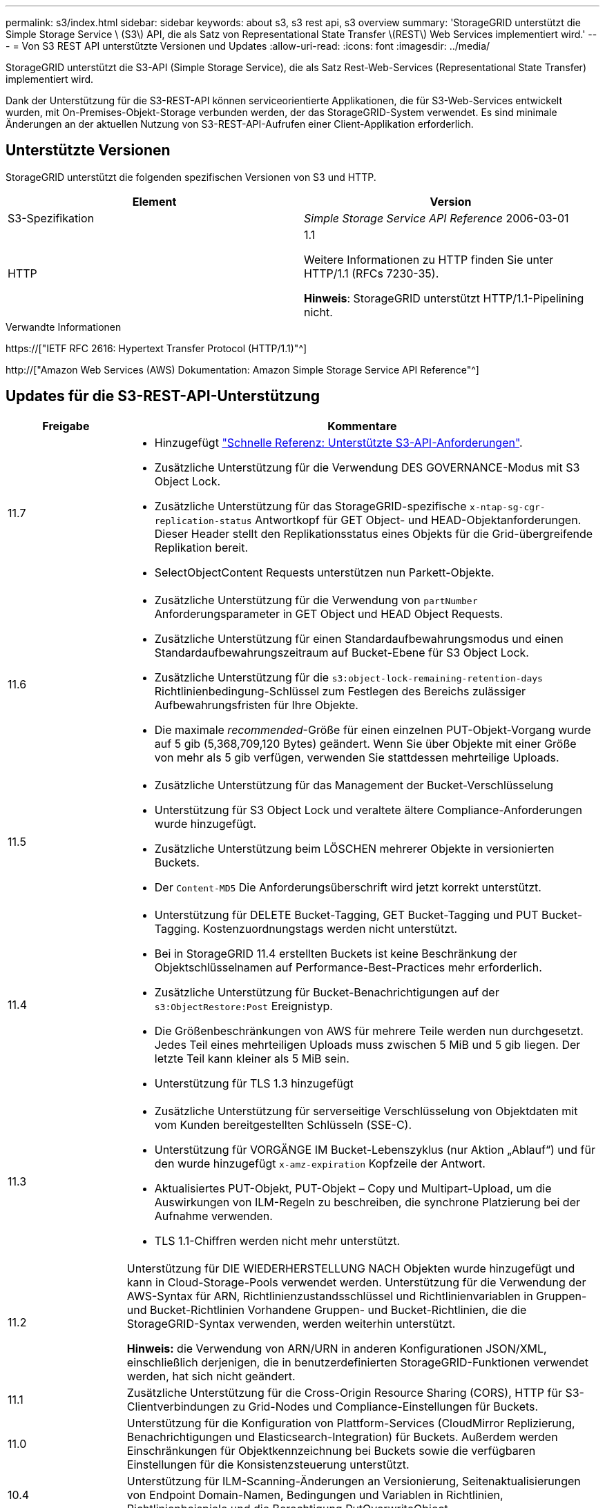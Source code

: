 ---
permalink: s3/index.html 
sidebar: sidebar 
keywords: about s3, s3 rest api, s3 overview 
summary: 'StorageGRID unterstützt die Simple Storage Service \ (S3\) API, die als Satz von Representational State Transfer \(REST\) Web Services implementiert wird.' 
---
= Von S3 REST API unterstützte Versionen und Updates
:allow-uri-read: 
:icons: font
:imagesdir: ../media/


[role="lead"]
StorageGRID unterstützt die S3-API (Simple Storage Service), die als Satz Rest-Web-Services (Representational State Transfer) implementiert wird.

Dank der Unterstützung für die S3-REST-API können serviceorientierte Applikationen, die für S3-Web-Services entwickelt wurden, mit On-Premises-Objekt-Storage verbunden werden, der das StorageGRID-System verwendet. Es sind minimale Änderungen an der aktuellen Nutzung von S3-REST-API-Aufrufen einer Client-Applikation erforderlich.



== Unterstützte Versionen

StorageGRID unterstützt die folgenden spezifischen Versionen von S3 und HTTP.

[cols="1a,1a"]
|===
| Element | Version 


 a| 
S3-Spezifikation
 a| 
_Simple Storage Service API Reference_ 2006-03-01



 a| 
HTTP
 a| 
1.1

Weitere Informationen zu HTTP finden Sie unter HTTP/1.1 (RFCs 7230-35).

*Hinweis*: StorageGRID unterstützt HTTP/1.1-Pipelining nicht.

|===
.Verwandte Informationen
https://["IETF RFC 2616: Hypertext Transfer Protocol (HTTP/1.1)"^]

http://["Amazon Web Services (AWS) Dokumentation: Amazon Simple Storage Service API Reference"^]



== Updates für die S3-REST-API-Unterstützung

[cols="1a,4a"]
|===
| Freigabe | Kommentare 


 a| 
11.7
 a| 
* Hinzugefügt link:quick-reference-support-for-aws-apis.html["Schnelle Referenz: Unterstützte S3-API-Anforderungen"].
* Zusätzliche Unterstützung für die Verwendung DES GOVERNANCE-Modus mit S3 Object Lock.
* Zusätzliche Unterstützung für das StorageGRID-spezifische `x-ntap-sg-cgr-replication-status` Antwortkopf für GET Object- und HEAD-Objektanforderungen. Dieser Header stellt den Replikationsstatus eines Objekts für die Grid-übergreifende Replikation bereit.
* SelectObjectContent Requests unterstützen nun Parkett-Objekte.




 a| 
11.6
 a| 
* Zusätzliche Unterstützung für die Verwendung von `partNumber` Anforderungsparameter in GET Object und HEAD Object Requests.
* Zusätzliche Unterstützung für einen Standardaufbewahrungsmodus und einen Standardaufbewahrungszeitraum auf Bucket-Ebene für S3 Object Lock.
* Zusätzliche Unterstützung für die `s3:object-lock-remaining-retention-days` Richtlinienbedingung-Schlüssel zum Festlegen des Bereichs zulässiger Aufbewahrungsfristen für Ihre Objekte.
* Die maximale _recommended_-Größe für einen einzelnen PUT-Objekt-Vorgang wurde auf 5 gib (5,368,709,120 Bytes) geändert. Wenn Sie über Objekte mit einer Größe von mehr als 5 gib verfügen, verwenden Sie stattdessen mehrteilige Uploads.




 a| 
11.5
 a| 
* Zusätzliche Unterstützung für das Management der Bucket-Verschlüsselung
* Unterstützung für S3 Object Lock und veraltete ältere Compliance-Anforderungen wurde hinzugefügt.
* Zusätzliche Unterstützung beim LÖSCHEN mehrerer Objekte in versionierten Buckets.
* Der `Content-MD5` Die Anforderungsüberschrift wird jetzt korrekt unterstützt.




 a| 
11.4
 a| 
* Unterstützung für DELETE Bucket-Tagging, GET Bucket-Tagging und PUT Bucket-Tagging. Kostenzuordnungstags werden nicht unterstützt.
* Bei in StorageGRID 11.4 erstellten Buckets ist keine Beschränkung der Objektschlüsselnamen auf Performance-Best-Practices mehr erforderlich.
* Zusätzliche Unterstützung für Bucket-Benachrichtigungen auf der `s3:ObjectRestore:Post` Ereignistyp.
* Die Größenbeschränkungen von AWS für mehrere Teile werden nun durchgesetzt. Jedes Teil eines mehrteiligen Uploads muss zwischen 5 MiB und 5 gib liegen. Der letzte Teil kann kleiner als 5 MiB sein.
* Unterstützung für TLS 1.3 hinzugefügt




 a| 
11.3
 a| 
* Zusätzliche Unterstützung für serverseitige Verschlüsselung von Objektdaten mit vom Kunden bereitgestellten Schlüsseln (SSE-C).
* Unterstützung für VORGÄNGE IM Bucket-Lebenszyklus (nur Aktion „Ablauf“) und für den wurde hinzugefügt `x-amz-expiration` Kopfzeile der Antwort.
* Aktualisiertes PUT-Objekt, PUT-Objekt – Copy und Multipart-Upload, um die Auswirkungen von ILM-Regeln zu beschreiben, die synchrone Platzierung bei der Aufnahme verwenden.
* TLS 1.1-Chiffren werden nicht mehr unterstützt.




 a| 
11.2
 a| 
Unterstützung für DIE WIEDERHERSTELLUNG NACH Objekten wurde hinzugefügt und kann in Cloud-Storage-Pools verwendet werden. Unterstützung für die Verwendung der AWS-Syntax für ARN, Richtlinienzustandsschlüssel und Richtlinienvariablen in Gruppen- und Bucket-Richtlinien Vorhandene Gruppen- und Bucket-Richtlinien, die die StorageGRID-Syntax verwenden, werden weiterhin unterstützt.

*Hinweis:* die Verwendung von ARN/URN in anderen Konfigurationen JSON/XML, einschließlich derjenigen, die in benutzerdefinierten StorageGRID-Funktionen verwendet werden, hat sich nicht geändert.



 a| 
11.1
 a| 
Zusätzliche Unterstützung für die Cross-Origin Resource Sharing (CORS), HTTP für S3-Clientverbindungen zu Grid-Nodes und Compliance-Einstellungen für Buckets.



 a| 
11.0
 a| 
Unterstützung für die Konfiguration von Plattform-Services (CloudMirror Replizierung, Benachrichtigungen und Elasticsearch-Integration) für Buckets. Außerdem werden Einschränkungen für Objektkennzeichnung bei Buckets sowie die verfügbaren Einstellungen für die Konsistenzsteuerung unterstützt.



 a| 
10.4
 a| 
Unterstützung für ILM-Scanning-Änderungen an Versionierung, Seitenaktualisierungen von Endpoint Domain-Namen, Bedingungen und Variablen in Richtlinien, Richtlinienbeispiele und die Berechtigung PutOverwriteObject.



 a| 
10.3
 a| 
Zusätzliche Unterstützung für Versionierung



 a| 
10.2
 a| 
Unterstützung für Gruppen- und Bucket-Zugriffsrichtlinien und für mehrteilige Kopien (Upload Part - Copy) hinzugefügt



 a| 
10.1
 a| 
Unterstützung für mehrteilige Uploads, virtuelle Hosted-Style-Anforderungen und v4 Authentifizierung



 a| 
10.0
 a| 
Die erste Unterstützung der S3-REST-API durch das StorageGRID-System.die derzeit unterstützte Version der _Simple Storage Service API Reference_ lautet 2006-03-01.

|===
